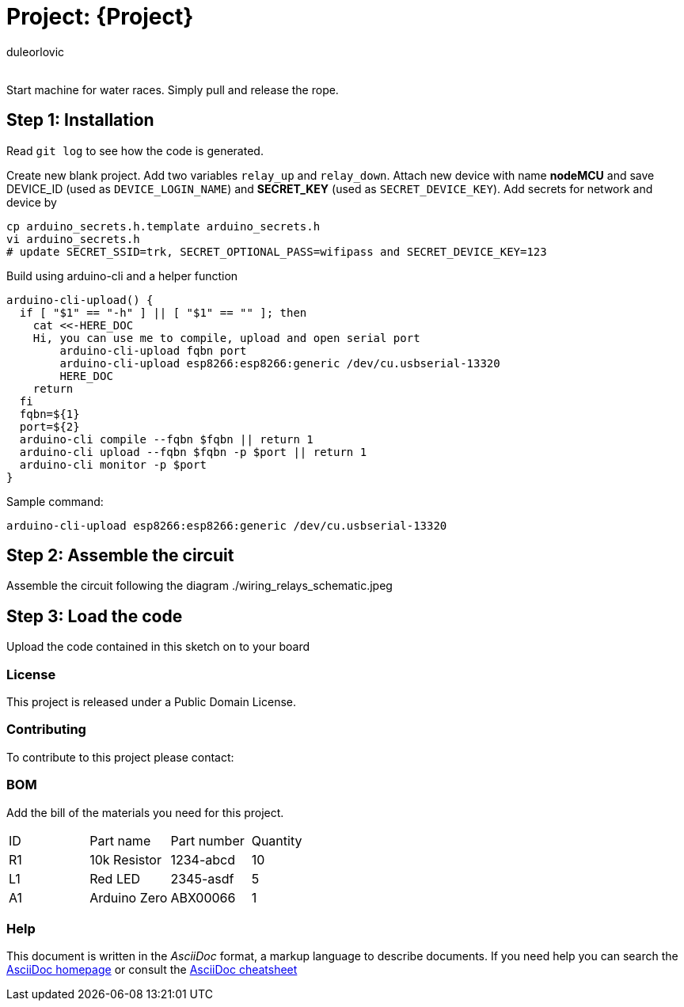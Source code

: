 :Author: duleorlovic
:Email:
:Date: 18/11/2022
:Revision: version#
:License: Public Domain

= Project: {Project}

Start machine for water races. Simply pull and release the rope.

== Step 1: Installation

Read `git log` to see how the code is generated.

Create new blank project.
Add two variables `relay_up` and `relay_down`.
Attach new device with name *nodeMCU* and save DEVICE_ID (used as
`DEVICE_LOGIN_NAME`) and *SECRET_KEY* (used as `SECRET_DEVICE_KEY`).
Add secrets for network and device by
```
cp arduino_secrets.h.template arduino_secrets.h
vi arduino_secrets.h
# update SECRET_SSID=trk, SECRET_OPTIONAL_PASS=wifipass and SECRET_DEVICE_KEY=123
```

Build using arduino-cli and a helper function
```
arduino-cli-upload() {
  if [ "$1" == "-h" ] || [ "$1" == "" ]; then
    cat <<-HERE_DOC
    Hi, you can use me to compile, upload and open serial port
        arduino-cli-upload fqbn port
        arduino-cli-upload esp8266:esp8266:generic /dev/cu.usbserial-13320
	HERE_DOC
    return
  fi
  fqbn=${1}
  port=${2}
  arduino-cli compile --fqbn $fqbn || return 1
  arduino-cli upload --fqbn $fqbn -p $port || return 1
  arduino-cli monitor -p $port
}
```
Sample command:
```
arduino-cli-upload esp8266:esp8266:generic /dev/cu.usbserial-13320
```

== Step 2: Assemble the circuit

Assemble the circuit following the diagram ./wiring_relays_schematic.jpeg

== Step 3: Load the code

Upload the code contained in this sketch on to your board

=== License
This project is released under a {License} License.

=== Contributing
To contribute to this project please contact: 

=== BOM
Add the bill of the materials you need for this project.

|===
| ID | Part name      | Part number | Quantity
| R1 | 10k Resistor   | 1234-abcd   | 10       
| L1 | Red LED        | 2345-asdf   | 5        
| A1 | Arduino Zero   | ABX00066    | 1        
|===


=== Help
This document is written in the _AsciiDoc_ format, a markup language to describe documents. 
If you need help you can search the http://www.methods.co.nz/asciidoc[AsciiDoc homepage]
or consult the http://powerman.name/doc/asciidoc[AsciiDoc cheatsheet]
